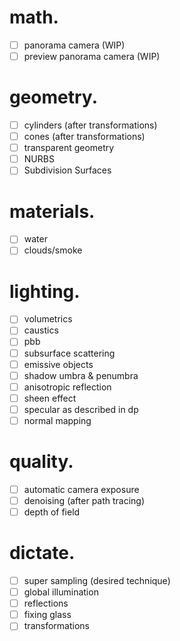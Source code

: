 * math.

- [ ] panorama camera  (WIP)
- [ ] preview panorama camera  (WIP)


* geometry.

- [ ] cylinders  (after transformations)
- [ ] cones  (after transformations)
- [ ] transparent geometry
- [ ] NURBS
- [ ] Subdivision Surfaces


* materials.

- [ ] water
- [ ] clouds/smoke


* lighting.

- [ ] volumetrics
- [ ] caustics
- [ ] pbb
- [ ] subsurface scattering
- [ ] emissive objects
- [ ] shadow umbra & penumbra
- [ ] anisotropic reflection
- [ ] sheen effect
- [ ] specular as described in dp
- [ ] normal mapping


* quality.

- [ ] automatic camera exposure
- [ ] denoising  (after path tracing)
- [ ] depth of field


* dictate.

- [ ] super sampling (desired technique)
- [ ] global illumination
- [ ] reflections
- [ ] fixing glass
- [ ] transformations
